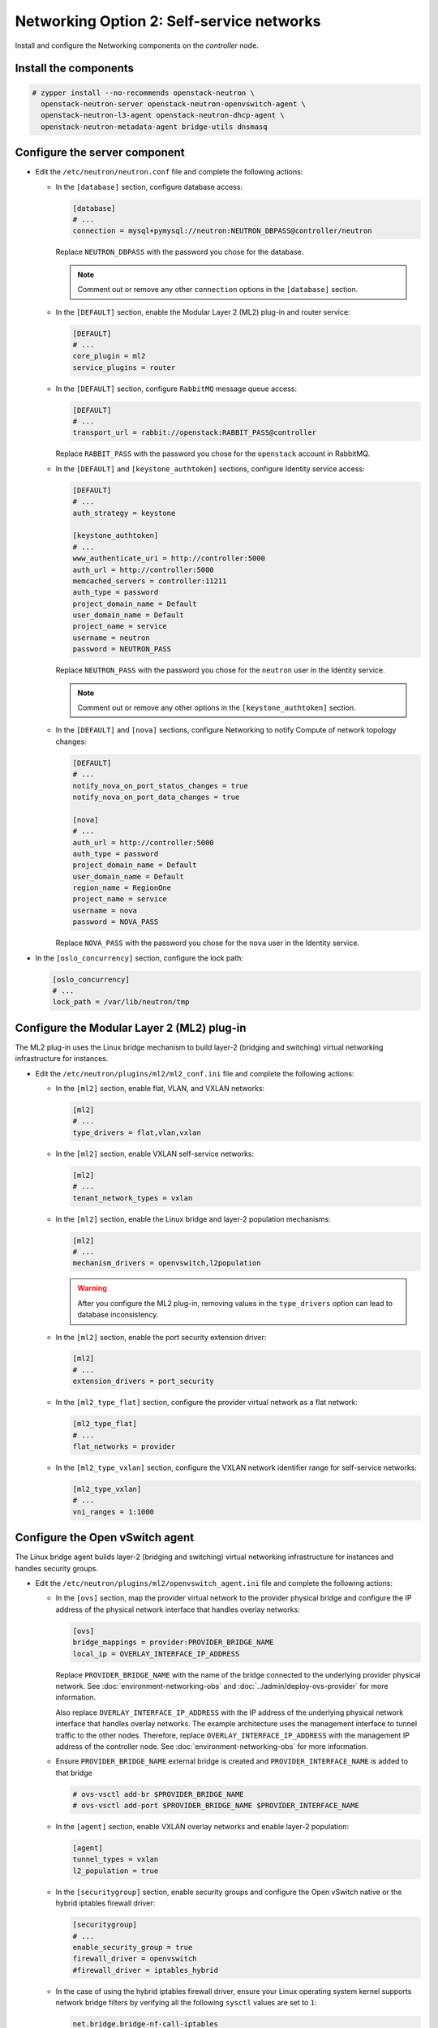 Networking Option 2: Self-service networks
~~~~~~~~~~~~~~~~~~~~~~~~~~~~~~~~~~~~~~~~~~

Install and configure the Networking components on the *controller* node.

Install the components
----------------------




.. code-block:: console

   # zypper install --no-recommends openstack-neutron \
     openstack-neutron-server openstack-neutron-openvswitch-agent \
     openstack-neutron-l3-agent openstack-neutron-dhcp-agent \
     openstack-neutron-metadata-agent bridge-utils dnsmasq

.. end



Configure the server component
------------------------------

* Edit the ``/etc/neutron/neutron.conf`` file and complete the following
  actions:

  * In the ``[database]`` section, configure database access:

    .. path /etc/neutron/neutron.conf
    .. code-block:: ini

       [database]
       # ...
       connection = mysql+pymysql://neutron:NEUTRON_DBPASS@controller/neutron

    .. end

    Replace ``NEUTRON_DBPASS`` with the password you chose for the
    database.

    .. note::

       Comment out or remove any other ``connection`` options in the
       ``[database]`` section.

  * In the ``[DEFAULT]`` section, enable the Modular Layer 2 (ML2)
    plug-in and router service:

    .. path /etc/neutron/neutron.conf
    .. code-block:: ini

       [DEFAULT]
       # ...
       core_plugin = ml2
       service_plugins = router

    .. end

  * In the ``[DEFAULT]`` section, configure ``RabbitMQ``
    message queue access:

    .. path /etc/neutron/neutron.conf
    .. code-block:: ini

       [DEFAULT]
       # ...
       transport_url = rabbit://openstack:RABBIT_PASS@controller

    .. end

    Replace ``RABBIT_PASS`` with the password you chose for the
    ``openstack`` account in RabbitMQ.

  * In the ``[DEFAULT]`` and ``[keystone_authtoken]`` sections, configure
    Identity service access:

    .. path /etc/neutron/neutron.conf
    .. code-block:: ini

       [DEFAULT]
       # ...
       auth_strategy = keystone

       [keystone_authtoken]
       # ...
       www_authenticate_uri = http://controller:5000
       auth_url = http://controller:5000
       memcached_servers = controller:11211
       auth_type = password
       project_domain_name = Default
       user_domain_name = Default
       project_name = service
       username = neutron
       password = NEUTRON_PASS

    .. end

    Replace ``NEUTRON_PASS`` with the password you chose for the ``neutron``
    user in the Identity service.

    .. note::

       Comment out or remove any other options in the
       ``[keystone_authtoken]`` section.

  * In the ``[DEFAULT]`` and ``[nova]`` sections, configure Networking to
    notify Compute of network topology changes:

    .. path /etc/neutron/neutron.conf
    .. code-block:: ini

       [DEFAULT]
       # ...
       notify_nova_on_port_status_changes = true
       notify_nova_on_port_data_changes = true

       [nova]
       # ...
       auth_url = http://controller:5000
       auth_type = password
       project_domain_name = Default
       user_domain_name = Default
       region_name = RegionOne
       project_name = service
       username = nova
       password = NOVA_PASS

    .. end

    Replace ``NOVA_PASS`` with the password you chose for the ``nova``
    user in the Identity service.


* In the ``[oslo_concurrency]`` section, configure the lock path:

  .. path /etc/neutron/neutron.conf
  .. code-block:: ini

     [oslo_concurrency]
     # ...
     lock_path = /var/lib/neutron/tmp

  .. end

Configure the Modular Layer 2 (ML2) plug-in
-------------------------------------------

The ML2 plug-in uses the Linux bridge mechanism to build layer-2 (bridging
and switching) virtual networking infrastructure for instances.

* Edit the ``/etc/neutron/plugins/ml2/ml2_conf.ini`` file and complete the
  following actions:

  * In the ``[ml2]`` section, enable flat, VLAN, and VXLAN networks:

    .. path /etc/neutron/plugins/ml2/ml2_conf.ini
    .. code-block:: ini

       [ml2]
       # ...
       type_drivers = flat,vlan,vxlan

    .. end

  * In the ``[ml2]`` section, enable VXLAN self-service networks:

    .. path /etc/neutron/plugins/ml2/ml2_conf.ini
    .. code-block:: ini

       [ml2]
       # ...
       tenant_network_types = vxlan

    .. end

  * In the ``[ml2]`` section, enable the Linux bridge and layer-2 population
    mechanisms:

    .. path /etc/neutron/plugins/ml2/ml2_conf.ini
    .. code-block:: ini

       [ml2]
       # ...
       mechanism_drivers = openvswitch,l2population

    .. end

    .. warning::

       After you configure the ML2 plug-in, removing values in the
       ``type_drivers`` option can lead to database inconsistency.

  * In the ``[ml2]`` section, enable the port security extension driver:

    .. path /etc/neutron/plugins/ml2/ml2_conf.ini
    .. code-block:: ini

       [ml2]
       # ...
       extension_drivers = port_security

    .. end

  * In the ``[ml2_type_flat]`` section, configure the provider virtual
    network as a flat network:

    .. path /etc/neutron/plugins/ml2/ml2_conf.ini
    .. code-block:: ini

       [ml2_type_flat]
       # ...
       flat_networks = provider

    .. end

  * In the ``[ml2_type_vxlan]`` section, configure the VXLAN network identifier
    range for self-service networks:

    .. path /etc/neutron/plugins/ml2/ml2_conf.ini
    .. code-block:: ini

       [ml2_type_vxlan]
       # ...
       vni_ranges = 1:1000

    .. end

Configure the Open vSwitch agent
--------------------------------

The Linux bridge agent builds layer-2 (bridging and switching) virtual
networking infrastructure for instances and handles security groups.

* Edit the ``/etc/neutron/plugins/ml2/openvswitch_agent.ini`` file and
  complete the following actions:

  * In the ``[ovs]`` section, map the provider virtual network to the
    provider physical bridge and configure the IP address of
    the physical network interface that handles overlay networks:

    .. path /etc/neutron/plugins/ml2/openvswitch_agent.ini
    .. code-block:: ini

       [ovs]
       bridge_mappings = provider:PROVIDER_BRIDGE_NAME
       local_ip = OVERLAY_INTERFACE_IP_ADDRESS

    .. end

    Replace ``PROVIDER_BRIDGE_NAME`` with the name of the bridge connected to
    the underlying provider physical network.
    See :doc:`environment-networking-obs`
    and :doc:`../admin/deploy-ovs-provider` for more information.

    Also replace ``OVERLAY_INTERFACE_IP_ADDRESS`` with the IP address of the
    underlying physical network interface that handles overlay networks. The
    example architecture uses the management interface to tunnel traffic to
    the other nodes. Therefore, replace ``OVERLAY_INTERFACE_IP_ADDRESS`` with
    the management IP address of the controller node. See
    :doc:`environment-networking-obs` for more information.

  * Ensure ``PROVIDER_BRIDGE_NAME`` external bridge is created and
    ``PROVIDER_INTERFACE_NAME`` is added to that bridge

    .. code-block:: bash

       # ovs-vsctl add-br $PROVIDER_BRIDGE_NAME
       # ovs-vsctl add-port $PROVIDER_BRIDGE_NAME $PROVIDER_INTERFACE_NAME

    .. end

  * In the ``[agent]`` section, enable VXLAN overlay networks and enable
    layer-2 population:

    .. path /etc/neutron/plugins/ml2/openvswitch_agent.ini
    .. code-block:: ini

       [agent]
       tunnel_types = vxlan
       l2_population = true

    .. end

  * In the ``[securitygroup]`` section, enable security groups and
    configure the Open vSwitch native or the hybrid iptables firewall driver:

    .. path /etc/neutron/plugins/ml2/openvswitch_agent.ini
    .. code-block:: ini

       [securitygroup]
       # ...
       enable_security_group = true
       firewall_driver = openvswitch
       #firewall_driver = iptables_hybrid

    .. end

  * In the case of using the hybrid iptables firewall driver, ensure your
    Linux operating system kernel supports network bridge filters by verifying
    all the following ``sysctl`` values are set to ``1``:

    .. code-block:: ini

        net.bridge.bridge-nf-call-iptables
        net.bridge.bridge-nf-call-ip6tables

    .. end

    To enable networking bridge support, typically the ``br_netfilter`` kernel
    module needs to be loaded. Check your operating system's documentation for
    additional details on enabling this module.

Configure the layer-3 agent
---------------------------

The Layer-3 (L3) agent provides routing and NAT services for
self-service virtual networks.

* Edit the ``/etc/neutron/l3_agent.ini`` file and complete the following
  actions:

  * In the ``[DEFAULT]`` section, configure the Open vSwitch interface driver:

    .. path /etc/neutron/l3_agent.ini
    .. code-block:: ini

       [DEFAULT]
       # ...
       interface_driver = openvswitch

    .. end

Configure the DHCP agent
------------------------

The DHCP agent provides DHCP services for virtual networks.

* Edit the ``/etc/neutron/dhcp_agent.ini`` file and complete the following
  actions:

  * In the ``[DEFAULT]`` section, configure the Open vSwitch interface driver,
    Dnsmasq DHCP driver, and enable isolated metadata so instances on provider
    networks can access metadata over the network:

    .. path /etc/neutron/dhcp_agent.ini
    .. code-block:: ini

       [DEFAULT]
       # ...
       interface_driver = openvswitch
       dhcp_driver = neutron.agent.linux.dhcp.Dnsmasq
       enable_isolated_metadata = true

    .. end

Return to *Networking controller node configuration*.
